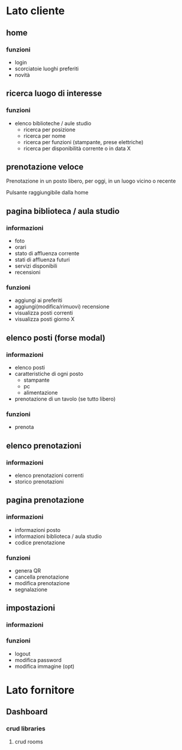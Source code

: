 * Lato cliente
** home
*** funzioni
- login
- scorciatoie luoghi preferiti
- novità
** ricerca luogo di interesse
*** funzioni
- elenco biblioteche / aule studio
  - ricerca per posizione
  - ricerca per nome
  - ricerca per funzioni (stampante, prese elettriche)
  - ricerca per disponibilità corrente o in data X

** prenotazione veloce
Prenotazione in un posto libero, per oggi, in un luogo vicino o recente

Pulsante raggiungibile dalla home
** pagina biblioteca / aula studio
*** informazioni
- foto
- orari
- stato di affluenza corrente
- stati di affluenza futuri
- servizi disponibili
- recensioni
*** funzioni
- aggiungi ai preferiti
- aggiungi(modifica/rimuovi) recensione
- visualizza posti correnti
- visualizza posti giorno X
** elenco posti (forse modal)
*** informazioni
- elenco posti
- caratteristiche di ogni posto
  + stampante
  + pc
  + alimentazione
- prenotazione di un tavolo (se tutto libero)
*** funzioni
- prenota

** elenco prenotazioni
*** informazioni
- elenco prenotazioni correnti
- storico prenotazioni

** pagina prenotazione
*** informazioni
- informazioni posto
- informazioni biblioteca / aula studio
- codice prenotazione
*** funzioni
- genera QR
- cancella prenotazione
- modifica prenotazione
- segnalazione

** impostazioni
*** informazioni
*** funzioni
- logout
- modifica password
- modifica immagine (opt)


* Lato fornitore
** Dashboard
*** crud libraries
**** crud rooms
